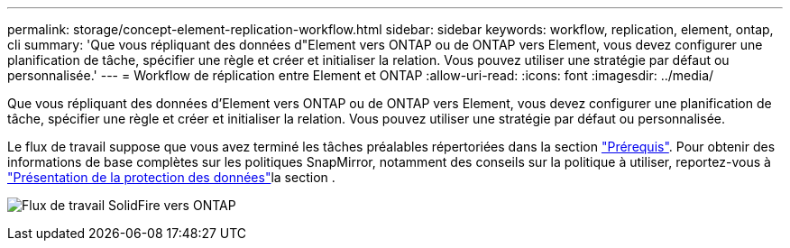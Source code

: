 ---
permalink: storage/concept-element-replication-workflow.html 
sidebar: sidebar 
keywords: workflow, replication, element, ontap, cli 
summary: 'Que vous répliquant des données d"Element vers ONTAP ou de ONTAP vers Element, vous devez configurer une planification de tâche, spécifier une règle et créer et initialiser la relation. Vous pouvez utiliser une stratégie par défaut ou personnalisée.' 
---
= Workflow de réplication entre Element et ONTAP
:allow-uri-read: 
:icons: font
:imagesdir: ../media/


[role="lead"]
Que vous répliquant des données d'Element vers ONTAP ou de ONTAP vers Element, vous devez configurer une planification de tâche, spécifier une règle et créer et initialiser la relation. Vous pouvez utiliser une stratégie par défaut ou personnalisée.

Le flux de travail suppose que vous avez terminé les tâches préalables répertoriées dans la section link:element-replication-index.html#prerequisites["Prérequis"]. Pour obtenir des informations de base complètes sur les politiques SnapMirror, notamment des conseils sur la politique à utiliser, reportez-vous à link:https://docs.netapp.com/us-en/ontap/data-protection-disaster-recovery/index.html["Présentation de la protection des données"^]la section .

image:solidfire-to-ontap-backup-workflow.gif["Flux de travail SolidFire vers ONTAP"]
